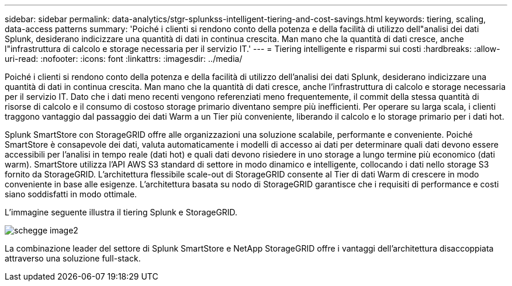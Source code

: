 ---
sidebar: sidebar 
permalink: data-analytics/stgr-splunkss-intelligent-tiering-and-cost-savings.html 
keywords: tiering, scaling, data-access patterns 
summary: 'Poiché i clienti si rendono conto della potenza e della facilità di utilizzo dell"analisi dei dati Splunk, desiderano indicizzare una quantità di dati in continua crescita. Man mano che la quantità di dati cresce, anche l"infrastruttura di calcolo e storage necessaria per il servizio IT.' 
---
= Tiering intelligente e risparmi sui costi
:hardbreaks:
:allow-uri-read: 
:nofooter: 
:icons: font
:linkattrs: 
:imagesdir: ../media/


[role="lead"]
Poiché i clienti si rendono conto della potenza e della facilità di utilizzo dell'analisi dei dati Splunk, desiderano indicizzare una quantità di dati in continua crescita. Man mano che la quantità di dati cresce, anche l'infrastruttura di calcolo e storage necessaria per il servizio IT. Dato che i dati meno recenti vengono referenziati meno frequentemente, il commit della stessa quantità di risorse di calcolo e il consumo di costoso storage primario diventano sempre più inefficienti. Per operare su larga scala, i clienti traggono vantaggio dal passaggio dei dati Warm a un Tier più conveniente, liberando il calcolo e lo storage primario per i dati hot.

Splunk SmartStore con StorageGRID offre alle organizzazioni una soluzione scalabile, performante e conveniente. Poiché SmartStore è consapevole dei dati, valuta automaticamente i modelli di accesso ai dati per determinare quali dati devono essere accessibili per l'analisi in tempo reale (dati hot) e quali dati devono risiedere in uno storage a lungo termine più economico (dati warm). SmartStore utilizza l'API AWS S3 standard di settore in modo dinamico e intelligente, collocando i dati nello storage S3 fornito da StorageGRID. L'architettura flessibile scale-out di StorageGRID consente al Tier di dati Warm di crescere in modo conveniente in base alle esigenze. L'architettura basata su nodo di StorageGRID garantisce che i requisiti di performance e costi siano soddisfatti in modo ottimale.

L'immagine seguente illustra il tiering Splunk e StorageGRID.

image::stgr-splunkss-image2.png[schegge image2]

La combinazione leader del settore di Splunk SmartStore e NetApp StorageGRID offre i vantaggi dell'architettura disaccoppiata attraverso una soluzione full-stack.
